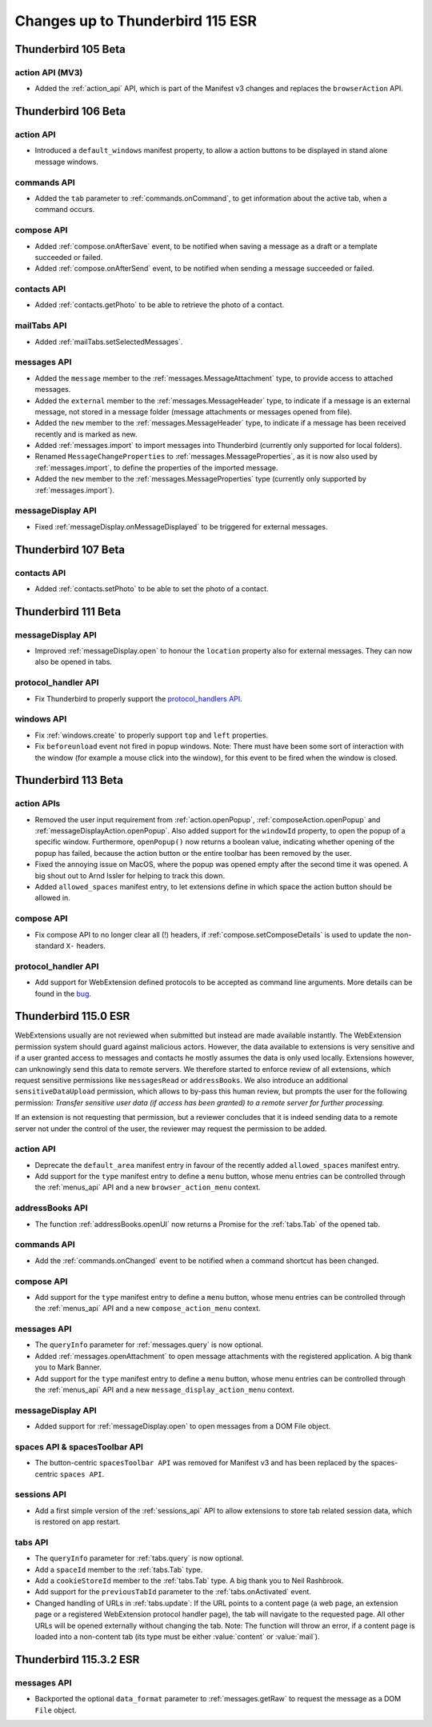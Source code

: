 =================================
Changes up to Thunderbird 115 ESR
=================================

--------------------
Thunderbird 105 Beta
--------------------

action API (MV3)
================
* Added the :ref:`action_api` API, which is part of the Manifest v3 changes and replaces the ``browserAction`` API.


--------------------
Thunderbird 106 Beta
--------------------

action API
=================
* Introduced a ``default_windows`` manifest property, to allow a action buttons to be displayed in stand alone message windows.

commands API
============
* Added the ``tab`` parameter to :ref:`commands.onCommand`, to get information about the active tab, when a command occurs.

compose API
===========
* Added :ref:`compose.onAfterSave` event, to be notified when saving a message as a draft or a template succeeded or failed.
* Added :ref:`compose.onAfterSend` event, to be notified when sending a message succeeded or failed.

contacts API
============
* Added :ref:`contacts.getPhoto` to be able to retrieve the photo of a contact.

mailTabs API
============
* Added :ref:`mailTabs.setSelectedMessages`.

messages API
============
* Added the ``message`` member to the :ref:`messages.MessageAttachment` type, to provide access to attached messages.
* Added the ``external`` member to the :ref:`messages.MessageHeader` type, to indicate if a message is an external message, not stored in a message folder (message attachments or messages opened from file).
* Added the ``new`` member to the :ref:`messages.MessageHeader` type, to indicate if a message has been received recently and is marked as new.
* Added :ref:`messages.import` to import messages into Thunderbird (currently only supported for local folders).
* Renamed ``MessageChangeProperties`` to :ref:`messages.MessageProperties`, as it is now also used by :ref:`messages.import`, to define the properties of the imported message.
* Added the ``new`` member to the :ref:`messages.MessageProperties` type (currently only supported by :ref:`messages.import`).

messageDisplay API
==================
* Fixed :ref:`messageDisplay.onMessageDisplayed` to be triggered for external messages.

--------------------
Thunderbird 107 Beta
--------------------

contacts API
============
* Added :ref:`contacts.setPhoto` to be able to set the photo of a contact.

--------------------
Thunderbird 111 Beta
--------------------

messageDisplay API
==================
* Improved :ref:`messageDisplay.open` to honour the ``location`` property also for external messages. They can now also be opened in tabs.

protocol_handler API
====================
* Fix Thunderbird to properly support the `protocol_handlers API <https://developer.mozilla.org/en-US/docs/Mozilla/Add-ons/WebExtensions/manifest.json/protocol_handlers>`__.

windows API
===========
* Fix :ref:`windows.create` to properly support ``top`` and ``left`` properties.
* Fix ``beforeunload`` event not fired in popup windows. Note: There must have been some sort of interaction with the window (for example a mouse click into the window), for this event to be fired when the window is closed.

--------------------
Thunderbird 113 Beta
--------------------

action APIs
===========
* Removed the user input requirement from :ref:`action.openPopup`, :ref:`composeAction.openPopup` and :ref:`messageDisplayAction.openPopup`. Also added support for the ``windowId`` property, to open the popup of a specific window. Furthermore, ``openPopup()`` now returns a boolean value, indicating whether opening of the popup has failed, because the action button or the entire toolbar has been removed by the user.
* Fixed the annoying issue on MacOS, where the popup was opened empty after the second time it was opened. A big shout out to Arnd Issler for helping to track this down.
* Added ``allowed_spaces`` manifest entry, to let extensions define in which space the action button should be allowed in.

compose API
===========
* Fix compose API to no longer clear all (!) headers, if :ref:`compose.setComposeDetails` is used to update the non-standard ``X-`` headers.

protocol_handler API
====================
* Add support for WebExtension defined protocols to be accepted as command line arguments. More details can be found in the `bug <https://bugzilla.mozilla.org/show_bug.cgi?id=1824976#c0>`__.


---------------------
Thunderbird 115.0 ESR
---------------------

WebExtensions usually are not reviewed when submitted but instead are made available instantly. The WebExtension permission system should guard against malicious actors. However, the data available to extensions is very sensitive and if a user granted access to messages and contacts he mostly assumes the data is only used locally. Extensions however, can unknowingly send this data to remote servers. We therefore started to enforce review of all extensions, which request sensitive permissions like ``messagesRead`` or ``addressBooks``. We also introduce an additional ``sensitiveDataUpload`` permission, which allows to by-pass this human review, but prompts the user for the following permission: *Transfer sensitive user data (if access has been granted) to a remote server for further processing.*

If an extension is not requesting that permission, but a reviewer concludes that it is indeed sending data to a remote server not under the control of the user, the reviewer may request the permission to be added.

action API
==========
* Deprecate the ``default_area`` manifest entry in favour of the recently added ``allowed_spaces`` manifest entry.
* Add support for the ``type`` manifest entry to define a ``menu`` button, whose menu entries can be controlled through the :ref:`menus_api` API and a new ``browser_action_menu`` context.

addressBooks API
================
* The function :ref:`addressBooks.openUI` now returns a Promise for the :ref:`tabs.Tab` of the opened tab.

commands API
============
* Add the :ref:`commands.onChanged` event to be notified when a command shortcut has been changed.

compose API
===========
* Add support for the ``type`` manifest entry to define a ``menu`` button, whose menu entries can be controlled through the :ref:`menus_api` API and a new ``compose_action_menu`` context.

messages API
============
* The ``queryInfo`` parameter for :ref:`messages.query` is now optional.
* Added :ref:`messages.openAttachment` to open message attachments with the registered application. A big thank you to Mark Banner.
* Add support for the ``type`` manifest entry to define a ``menu`` button, whose menu entries can be controlled through the :ref:`menus_api` API and a new ``message_display_action_menu`` context.

messageDisplay API
==================
* Added support for :ref:`messageDisplay.open` to open messages from a DOM File object.

spaces API & spacesToolbar API
==============================
* The button-centric ``spacesToolbar API`` was removed for Manifest v3 and has been replaced by the spaces-centric ``spaces API``.

sessions API
============
* Add a first simple version of the :ref:`sessions_api` API to allow extensions to store tab related session data, which is restored on app restart.

tabs API
========
* The ``queryInfo`` parameter for :ref:`tabs.query` is now optional.
* Add a ``spaceId`` member to the :ref:`tabs.Tab` type.
* Add a ``cookieStoreId`` member to the :ref:`tabs.Tab` type. A big thank you to Neil Rashbrook.
* Add support for the ``previousTabId`` parameter to the :ref:`tabs.onActivated` event.
* Changed handling of URLs in :ref:`tabs.update`: If the URL points to a content page (a web page, an extension page or a registered WebExtension protocol handler page), the tab will navigate to the requested page. All other URLs will be opened externally without changing the tab. Note: The function will throw an error, if a content page is loaded into a non-content tab (its type must be either :value:`content` or :value:`mail`).


-----------------------
Thunderbird 115.3.2 ESR
-----------------------

messages API
============
* Backported the optional ``data_format`` parameter to :ref:`messages.getRaw` to request the message as a DOM ``File`` object.
